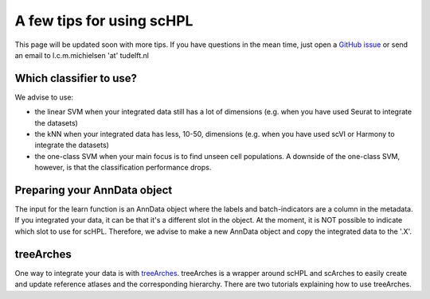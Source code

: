 A few tips for using scHPL
===================

This page will be updated soon with more tips. If you have questions in the mean time, just open a `GitHub issue <https://github.com/lcmmichielsen/scHPL/issues/new/choose>`_ or send an email to l.c.m.michielsen 'at' tudelft.nl 

Which classifier to use?
-----------------------

We advise to use:

- the linear SVM when your integrated data still has a lot of dimensions (e.g. when you have used Seurat to integrate the datasets)
- the kNN when your integrated data has less, 10-50, dimensions (e.g. when you have used scVI or Harmony to integrate the datasets)
- the one-class SVM when your main focus is to find unseen cell populations. A downside of the one-class SVM, however, is that the classification performance drops.

Preparing your AnnData object
---------------------------

The input for the learn function is an AnnData object where the labels and batch-indicators are a column in the metadata. If you integrated your data, it can be that it's a different slot in the object. At the moment, it is NOT possible to indicate which slot to use for scHPL. Therefore, we advise to make a new AnnData object and copy the integrated data to the '.X'.

treeArches
---------

One way to integrate your data is with `treeArches <https://doi.org/10.1101/2022.07.07.499109>`_. treeArches is a wrapper around scHPL and scArches to easily create and update reference atlases and the corresponding hierarchy. There are two tutorials explaining how to use treeArches. 







